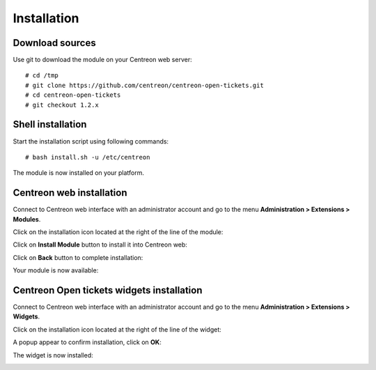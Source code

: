 Installation
############

Download sources
----------------

Use git to download the module on your Centreon web server::

    # cd /tmp
    # git clone https://github.com/centreon/centreon-open-tickets.git
    # cd centreon-open-tickets
    # git checkout 1.2.x

Shell installation
------------------

Start the installation script using following commands::

    # bash install.sh -u /etc/centreon

The module is now installed on your platform.

Centreon web installation
-------------------------

Connect to Centreon web interface with an administrator account and go to the
menu **Administration > Extensions > Modules**.

Click on the installation icon located at the right of the line of the module:

.. image:: /_static/installation/install_01.png
   :align: center

Click on **Install Module** button to install it into Centreon web:

.. image:: /_static/installation/install_02.png
   :align: center

Click on **Back** button to complete installation:

.. image:: /_static/installation/install_03.png
   :align: center

Your module is now available:

.. image:: /_static/installation/install_04.png
   :align: center

Centreon Open tickets widgets installation
------------------------------------------

Connect to Centreon web interface with an administrator account and go to the
menu **Administration > Extensions > Widgets**.

Click on the installation icon located at the right of the line of the widget:

.. image:: /_static/installation/widget_install_01.png
   :align: center

A popup appear to confirm installation, click on **OK**:

.. image:: /_static/installation/widget_install_02.png
   :align: center

The widget is now installed:

.. image:: /_static/installation/widget_install_03.png
   :align: center
